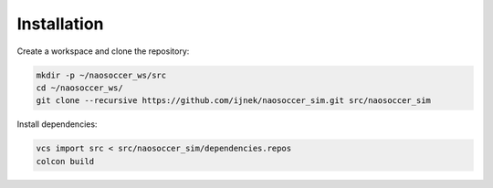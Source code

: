 Installation
############

Create a workspace and clone the repository:

.. code-block:: console

   mkdir -p ~/naosoccer_ws/src
   cd ~/naosoccer_ws/
   git clone --recursive https://github.com/ijnek/naosoccer_sim.git src/naosoccer_sim


Install dependencies:

.. code-block:: console

   vcs import src < src/naosoccer_sim/dependencies.repos
   colcon build